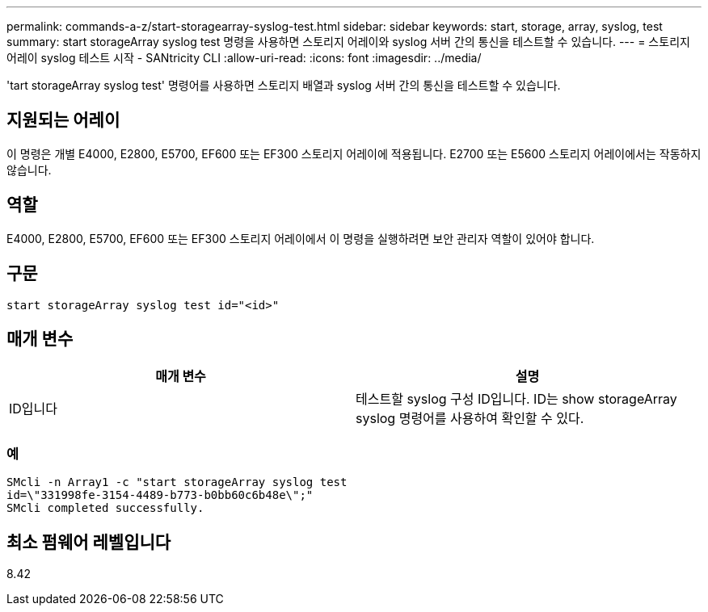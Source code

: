 ---
permalink: commands-a-z/start-storagearray-syslog-test.html 
sidebar: sidebar 
keywords: start, storage, array, syslog, test 
summary: start storageArray syslog test 명령을 사용하면 스토리지 어레이와 syslog 서버 간의 통신을 테스트할 수 있습니다. 
---
= 스토리지 어레이 syslog 테스트 시작 - SANtricity CLI
:allow-uri-read: 
:icons: font
:imagesdir: ../media/


[role="lead"]
'tart storageArray syslog test' 명령어를 사용하면 스토리지 배열과 syslog 서버 간의 통신을 테스트할 수 있습니다.



== 지원되는 어레이

이 명령은 개별 E4000, E2800, E5700, EF600 또는 EF300 스토리지 어레이에 적용됩니다. E2700 또는 E5600 스토리지 어레이에서는 작동하지 않습니다.



== 역할

E4000, E2800, E5700, EF600 또는 EF300 스토리지 어레이에서 이 명령을 실행하려면 보안 관리자 역할이 있어야 합니다.



== 구문

[source, cli]
----
start storageArray syslog test id="<id>"
----


== 매개 변수

[cols="2*"]
|===
| 매개 변수 | 설명 


 a| 
ID입니다
 a| 
테스트할 syslog 구성 ID입니다. ID는 show storageArray syslog 명령어를 사용하여 확인할 수 있다.

|===


=== 예

[listing]
----
SMcli -n Array1 -c "start storageArray syslog test
id=\"331998fe-3154-4489-b773-b0bb60c6b48e\";"
SMcli completed successfully.
----


== 최소 펌웨어 레벨입니다

8.42
